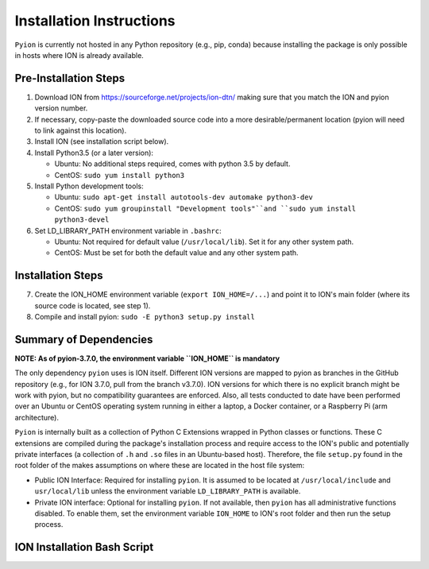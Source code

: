 Installation Instructions
=========================

``Pyion`` is currently not hosted in any Python repository (e.g., pip, conda) because installing the package is only possible in hosts where ION is already available.

Pre-Installation Steps
----------------------

1) Download ION from https://sourceforge.net/projects/ion-dtn/ making sure that you match the ION and pyion version number.
2) If necessary, copy-paste the downloaded source code into a more desirable/permanent location (pyion will need to link against this location).
3) Install ION (see installation script below).
4) Install Python3.5 (or a later version):

   - Ubuntu: No additional steps required, comes with python 3.5 by default.
   - CentOS: ``sudo yum install python3``
5) Install Python development tools:

   - Ubuntu: ``sudo apt-get install autotools-dev automake python3-dev``
   - CentOS: ``sudo yum groupinstall "Development tools"``and ``sudo yum install python3-devel``
6) Set LD_LIBRARY_PATH environment variable in ``.bashrc``:

   - Ubuntu: Not required for default value (``/usr/local/lib``). Set it for any other system path.
   - CentOS: Must be set for both the default value and any other system path.

Installation Steps
------------------

7) Create the ION_HOME environment variable (``export ION_HOME=/...``) and point it to ION's main folder (where its source code is located, see step 1).
8) Compile and install pyion: ``sudo -E python3 setup.py install``

Summary of Dependencies
-----------------------

**NOTE: As of pyion-3.7.0, the environment variable ``ION_HOME`` is mandatory**

The only dependency ``pyion`` uses is ION itself. Different ION versions are mapped to pyion as branches in the GitHub repository (e.g., for ION 3.7.0, pull from the branch v3.7.0). ION versions for which there is no explicit branch might be work with pyion, but no compatibility guarantees are enforced. Also, all tests conducted to date have been performed over an Ubuntu or CentOS operating system running in either a laptop, a Docker container, or a Raspberry Pi (arm architecture).

``Pyion`` is internally built as a collection of Python C Extensions wrapped in Python classes or functions. These C extensions are compiled during the package's installation process and require access to the ION's public and potentially private interfaces (a collection of ``.h`` and ``.so`` files in an Ubuntu-based host). Therefore, the file ``setup.py`` found in the root folder of the makes assumptions on where these are located in the host file system:

- Public ION Interface: Required for installing ``pyion``. It is assumed to be located at ``/usr/local/include`` and ``usr/local/lib`` unless the environment variable ``LD_LIBRARY_PATH`` is available.

- Private ION interface: Optional for installing ``pyion``. If not available, then ``pyion`` has all administrative functions disabled. To enable them, set the environment variable ``ION_HOME`` to ION's root folder and then run the setup process.

ION Installation Bash Script
----------------------------

.. code-block:: python
    :linenos:
   
   autoheader
   aclocal
   autoconf
   automake
   ./configure CFLAGS='-O0 -ggdb3' CPPFLAGS='-O0 -ggdb3' CXXFLAGS='-O0 -ggdb3'
   make
   make install
   ldconfig
